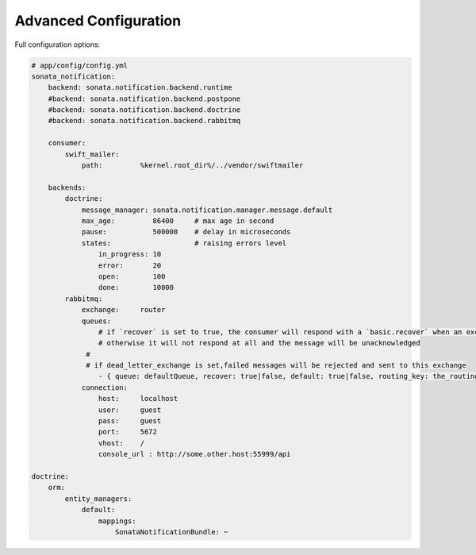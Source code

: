 Advanced Configuration
======================

Full configuration options:

.. code-block:: yaml

    # app/config/config.yml
    sonata_notification:
        backend: sonata.notification.backend.runtime
        #backend: sonata.notification.backend.postpone
        #backend: sonata.notification.backend.doctrine
        #backend: sonata.notification.backend.rabbitmq

        consumer:
            swift_mailer:
                path:         %kernel.root_dir%/../vendor/swiftmailer

        backends:
            doctrine:
                message_manager: sonata.notification.manager.message.default
                max_age:         86400     # max age in second
                pause:           500000    # delay in microseconds
                states:                    # raising errors level
                    in_progress: 10
                    error:       20
                    open:        100
                    done:        10000
            rabbitmq:
                exchange:     router
                queues:
                    # if `recover` is set to true, the consumer will respond with a `basic.recover` when an exception occurs
                    # otherwise it will not respond at all and the message will be unacknowledged
                 #
                 # if dead_letter_exchange is set,failed messages will be rejected and sent to this exchange
                    - { queue: defaultQueue, recover: true|false, default: true|false, routing_key: the_routing_key, dead_letter_exchange: 'my.dead.letter.exchange'}
                connection:
                    host:     localhost
                    user:     guest
                    pass:     guest
                    port:     5672
                    vhost:    /
                    console_url : http://some.other.host:55999/api

    doctrine:
        orm:
            entity_managers:
                default:
                    mappings:
                        SonataNotificationBundle: ~
